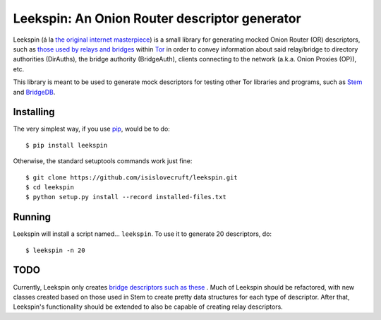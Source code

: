 .. -*- mode: rst-mode -*-

================================================
 Leekspin: An Onion Router descriptor generator
================================================

Leekspin (á la `the original internet masterpiece <http://leekspin.com/>`_) is
a small library for generating mocked Onion Router (OR) descriptors, such as
`those used by relays and bridges
<https://metrics.torproject.org/formats.html#descriptortypes>`_ within `Tor
<https://www.torproject.org>`_ in order to convey information about said
relay/bridge to directory authorities (DirAuths), the bridge authority
(BridgeAuth), clients connecting to the network (a.k.a. Onion Proxies (OP)),
etc.

This library is meant to be used to generate mock descriptors for testing
other Tor libraries and programs, such as `Stem
<https://gitweb.torproject.org/stem.git>`_ and `BridgeDB
<https://gitweb.torproject.org/bridgedb.git>`_.

Installing
==========

The very simplest way, if you use `pip
<http://www.pip-installer.org/en/latest/>`_, would be to do::

    $ pip install leekspin

Otherwise, the standard setuptools commands work just fine::

    $ git clone https://github.com/isislovecruft/leekspin.git
    $ cd leekspin
    $ python setup.py install --record installed-files.txt

Running
=======

Leekspin will install a script named… ``leekspin``. To use it to generate 20
descriptors, do::

    $ leekspin -n 20

TODO
====

Currently, Leekspin only creates `bridge descriptors such as these
<https://gitweb.torproject.org/bridgedb.git/blob/HEAD:/doc/DESCRIPTORS.md>`_
. Much of Leekspin should be refactored, with new classes created based on
those used in Stem to create pretty data structures for each type of
descriptor. After that, Leekspin's functionality should be extended to also be
capable of creating relay descriptors.


